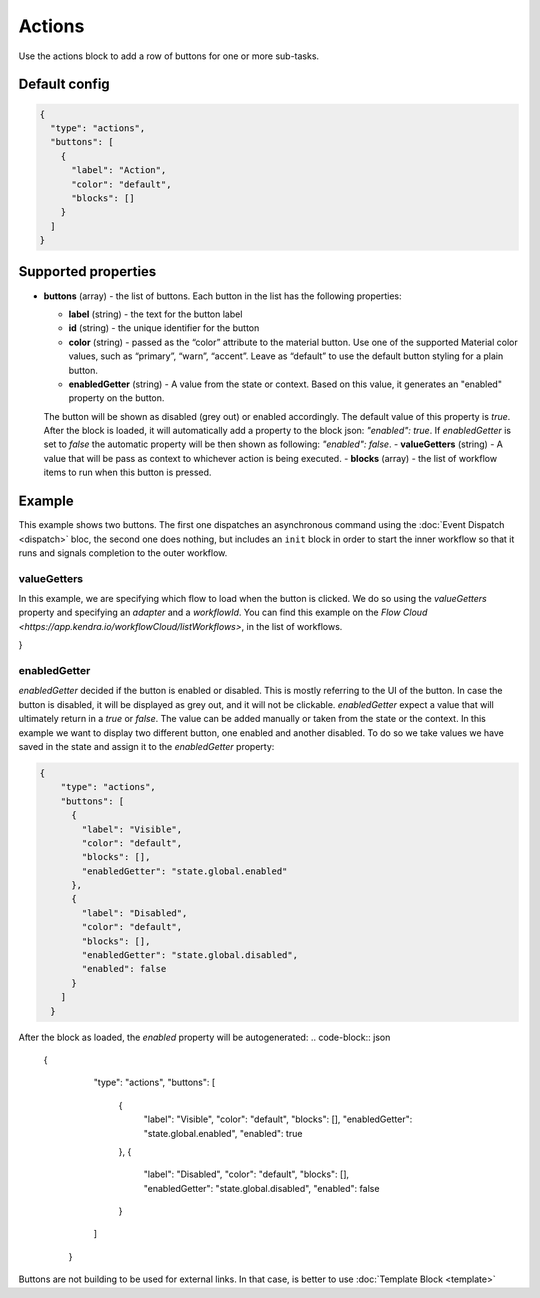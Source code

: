Actions
=======

Use the actions block to add a row of buttons for one or more sub-tasks.

Default config
--------------

.. code-block:: json

    {
      "type": "actions",
      "buttons": [
        {
          "label": "Action",
          "color": "default",
          "blocks": []
        }
      ]
    }


Supported properties
--------------------

- **buttons** (array) - the list of buttons. Each button in the list has the following properties:

  - **label** (string) - the text for the button label
  - **id** (string) - the unique identifier for the button
  - **color** (string) - passed as the “color” attribute to the material button. Use one of the supported
    Material color values, such as “primary”, “warn”, “accent”. Leave as “default” to use the default button styling for a plain button.
  - **enabledGetter** (string) - A value from the state or context. Based on this value, it generates an "enabled" property on the button.
  The button will be shown as disabled (grey out) or enabled accordingly. The default value of this property is `true`. After 
  the block is loaded, it will automatically add a property to the block json: `"enabled": true`.
  If `enabledGetter` is set to `false` the automatic property will be then shown as following: `"enabled": false`.
  - **valueGetters** (string) - A value that will be pass as context to whichever action is being executed.
  - **blocks** (array) - the list of workflow items to run when this button is pressed.

Example
-------

This example shows two buttons. The first one dispatches an asynchronous command using the
:doc:`Event Dispatch <dispatch>` bloc, the second one does nothing, but includes an ``init``
block in order to start the inner workflow so that it runs and signals completion to the outer workflow.

.. code-block:: json
  {
    "type": "actions",
    "buttons": [
      {
        "label": "OK",
        "color": "primary",
        "blocks": [
          {
            "type": "dispatch",
            "action": "resetApp"
          }
        ]
      },
      {
        "label": "Cancel",
        "blocks": [
          {
            "type": "init"
          }
        ]
      }
    ]
  }

valueGetters
++++++++++++++++++++++
In this example, we are specifying which flow to load when the button is clicked. We do so using the `valueGetters` property and specifying an `adapter` and a `workflowId`.
You can find this example on the `Flow Cloud <https://app.kendra.io/workflowCloud/listWorkflows>`, in the list of workflows.

.. code-block:: json
  {
    "type": "actions",
    "buttons": [
        {
            "label": "Launch",
            "blocks": [
                {
                    "type": "launch",
                    "valueGetters": {
                        "adapter": "data.adapterName",
                        "workflowId": "data.id"
                    }
                }
            ],
            "enabled": true // automatically added by the actions block. Not by a human.
        }
    ]
}


enabledGetter
++++++++++++++++++++++
`enabledGetter` decided if the button is enabled or disabled. This is mostly referring to the UI of the button. 
In case the button is disabled, it will be displayed as grey out, and it will not be clickable.
`enabledGetter` expect a value that will ultimately return in a `true` or `false`.
The value can be added manually or taken from the state or the context.
In this example we want to display two different button, one enabled and another disabled.
To do so we take values we have saved in the state and assign it to the `enabledGetter` property:

.. code-block:: json

  {
      "type": "actions",
      "buttons": [
        {
          "label": "Visible",
          "color": "default",
          "blocks": [],
          "enabledGetter": "state.global.enabled"
        },
        {
          "label": "Disabled",
          "color": "default",
          "blocks": [],
          "enabledGetter": "state.global.disabled",
          "enabled": false
        }
      ]
    }


After the block as loaded, the `enabled` property will be autogenerated:
.. code-block:: json

  {
      "type": "actions",
      "buttons": [
        {
          "label": "Visible",
          "color": "default",
          "blocks": [],
          "enabledGetter": "state.global.enabled",
          "enabled": true

        },
        {
          "label": "Disabled",
          "color": "default",
          "blocks": [],
          "enabledGetter": "state.global.disabled",
          "enabled": false
        }
      ]
    }

Buttons are not building to be used for external links. In that case, is better to use :doc:`Template Block <template>`